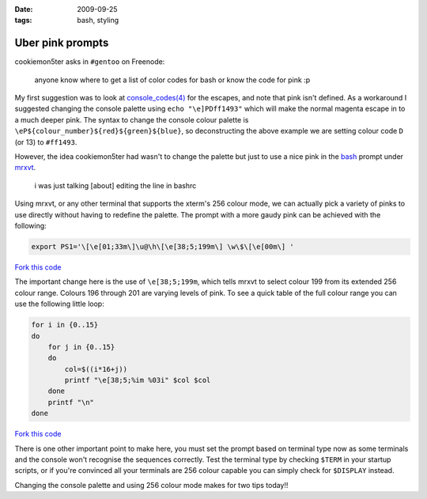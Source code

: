 :date: 2009-09-25
:tags: bash, styling

Uber pink prompts
=================

cookiemon5ter asks in ``#gentoo`` on Freenode:

    anyone know where to get a list of color codes for bash or know the code for
    pink :p

My first suggestion was to look at `console_codes(4)`_ for the escapes, and note
that pink isn't defined.  As a workaround I suggested changing the console
palette using ``echo "\e]PDff1493"`` which will make the normal magenta escape
in to a much deeper pink.  The syntax to change the console colour palette is
``\eP${colour_number}${red}${green}${blue}``, so deconstructing the above
example we are setting colour code ``D`` (or 13) to ``#ff1493``.

However, the idea cookiemon5ter had wasn't to change the palette but just to use
a nice pink in the bash_ prompt under mrxvt_.

    i was just talking [about] editing the line in bashrc

Using mrxvt, or any other terminal that supports the xterm's 256 colour mode, we
can actually pick a variety of pinks to use directly without having to redefine
the palette.  The prompt with a more gaudy pink can be achieved with the
following:

.. code-block:: bash

    export PS1='\[\e[01;33m\]\u@\h\[\e[38;5;199m\] \w\$\[\e[00m\] '

`Fork this code <http://gist.github.com/198009>`__

The important change here is the use of ``\e[38;5;199m``, which tells mrxvt to
select colour 199 from its extended 256 colour range.  Colours 196 through 201
are varying levels of pink.  To see a quick table of the full colour range you
can use the following little loop:

.. code-block:: bash

    for i in {0..15}
    do
        for j in {0..15}
        do
            col=$((i*16+j))
            printf "\e[38;5;%im %03i" $col $col
        done
        printf "\n"
    done

`Fork this code <http://gist.github.com/198010>`__

.. image:: /.static/2009-09-25-256_colours.png
   :alt: xterm's 256 colour palette

There is one other important point to make here, you must set the prompt based
on terminal type now as some terminals and the console won't recognise the
sequences correctly.  Test the terminal type by checking ``$TERM`` in your
startup scripts, or if you're convinced all your terminals are 256 colour
capable you can simply check for ``$DISPLAY`` instead.

Changing the console palette and using 256 colour mode makes for two tips
today!!

.. _console_codes(4): http://kerneltrap.org/man/linux/man4/console_codes.4
.. _bash: http://cnswww.cns.cwru.edu/~chet/bash/bashtop.html
.. _mrxvt: http://materm.sourceforge.net/

